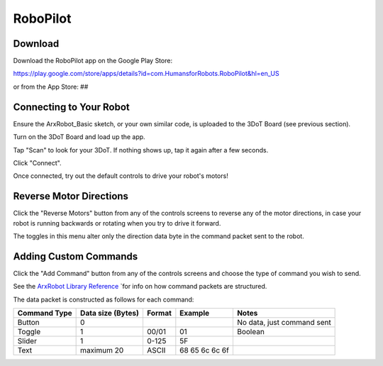 RoboPilot
=========

Download
--------

Download the RoboPilot app on the Google Play Store:

https://play.google.com/store/apps/details?id=com.HumansforRobots.RoboPilot&hl=en_US

or from the App Store:
##

Connecting to Your Robot
------------------------

Ensure the ArxRobot_Basic sketch, or your own similar code, is uploaded to the 3DoT Board (see previous section).
   
Turn on the 3DoT Board and load up the app.
   
Tap "Scan" to look for your 3DoT. If nothing shows up, tap it again after a few seconds.
   
Click "Connect".
   
Once connected, try out the default controls to drive your robot's motors!

Reverse Motor Directions
------------------------

Click the "Reverse Motors" button from any of the controls screens to reverse any of the motor directions, in case your robot is running backwards or rotating when you try to drive it forward.

The toggles in this menu alter only the direction data byte in the command packet sent to the robot.

Adding Custom Commands
----------------------

Click the "Add Command" button from any of the controls screens and choose the type of command you wish to send.

See the `ArxRobot Library Reference <#>`__ `for info on how command packets are structured.

The data packet is constructed as follows for each command:

=============  =================  ======  =================  ===========================
Command Type   Data size (Bytes)  Format  Example             Notes
=============  =================  ======  =================  ===========================
Button              0                                         No data, just command sent
Toggle              1              00/01   01                 Boolean
Slider              1              0-125   5F
Text            maximum 20         ASCII   68 65 6c 6c 6f  
=============  =================  ======  =================  ===========================
